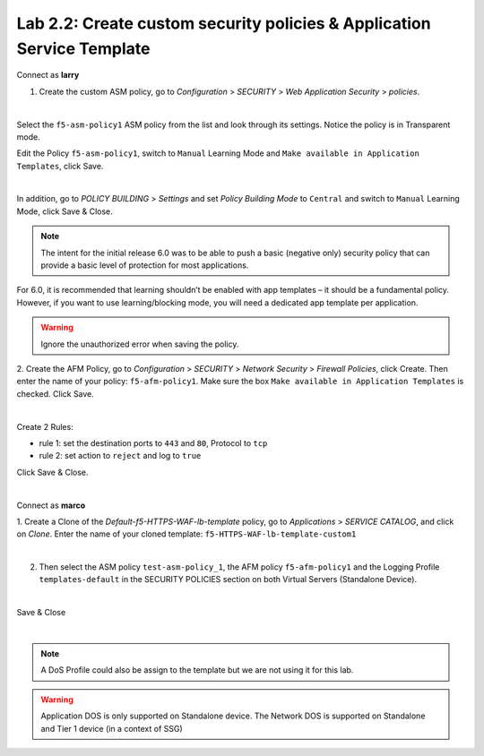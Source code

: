 Lab 2.2: Create custom security policies & Application Service Template
-----------------------------------------------------------------------
Connect as **larry**

1. Create the custom ASM policy, go to *Configuration* > *SECURITY* > *Web Application Security* > *policies*.

.. image:: ../pictures/module2/img_module2_lab2_1.png
  :align: center
  :scale: 50%

|

Select the ``f5-asm-policy1`` ASM policy from the list and look through its settings. Notice the policy is in Transparent mode.

Edit the Policy ``f5-asm-policy1``, switch to ``Manual`` Learning Mode and ``Make available in Application Templates``, click Save.

.. image:: ../pictures/module2/img_module2_lab2_4.png
  :align: center
  :scale: 50%

|

In addition, go to *POLICY BUILDING* > *Settings* and set *Policy Building Mode* to ``Central`` and switch to ``Manual`` Learning Mode, click Save & Close.

.. image:: ../pictures/module2/img_module2_lab2_4b.png
  :align: center
  :scale: 50%

.. note::

.. note:: The intent for the initial release 6.0 was to be able to push a basic (negative only) security policy that can provide a basic level of protection for most applications.
For 6.0, it is recommended that learning shouldn’t be enabled with app templates – it should be a fundamental policy. However, if you want to use learning/blocking mode, you will need a dedicated app template per application.

.. warning:: Ignore the unauthorized error when saving the policy.

2. Create the AFM Policy, go to *Configuration* > *SECURITY* > *Network Security* > *Firewall Policies*, click Create.
Then enter the name of your policy: ``f5-afm-policy1``. Make sure the box ``Make available in Application Templates`` is checked. Click Save.

.. image:: ../pictures/module2/img_module2_lab2_5.png
  :align: center
  :scale: 50%

|

Create 2 Rules:

- rule 1: set the destination ports to ``443`` and ``80``, Protocol to ``tcp``
- rule 2: set action to ``reject`` and log to ``true``

Click Save & Close.

.. image:: ../pictures/module2/img_module2_lab2_6.png
  :align: center
  :scale: 50%

|

Connect as **marco**

1. Create a Clone of the *Default-f5-HTTPS-WAF-lb-template* policy, go to *Applications* > *SERVICE CATALOG*, and click on *Clone*.
Enter the name of your cloned template: ``f5-HTTPS-WAF-lb-template-custom1``

.. image:: ../pictures/module2/img_module2_lab2_7.png
  :align: center
  :scale: 50%

|

2. Then select the ASM policy ``test-asm-policy_1``, the AFM policy ``f5-afm-policy1`` and the Logging Profile ``templates-default`` in the SECURITY POLICIES section on both Virtual Servers (Standalone Device).

.. image:: ../pictures/module2/img_module2_lab2_8.png
  :align: center
  :scale: 50%

|

Save & Close

.. image:: ../pictures/module2/img_module2_lab2_9.png
  :align: center
  :scale: 50%

|

.. note:: A DoS Profile could also be assign to the template but we are not using it for this lab.

.. warning:: Application DOS is only supported on Standalone device. The Network DOS is supported on Standalone and Tier 1 device (in a context of SSG)
